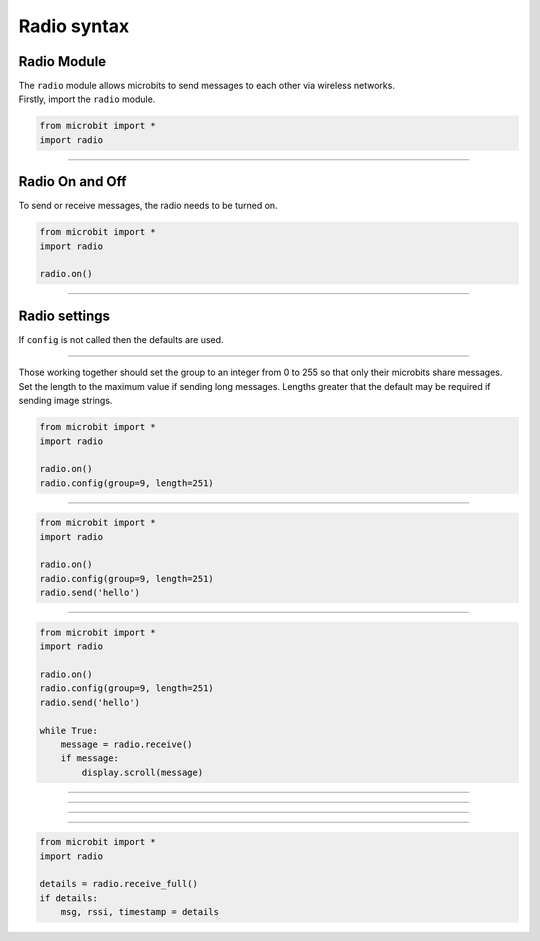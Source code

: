 ====================================================
Radio syntax
====================================================

Radio Module
--------------

.. py:module:: radio

| The ``radio`` module allows microbits to send messages to each other via wireless networks.
| Firstly, import the ``radio`` module.

.. py:attribute:: import radio
    
    Import the radio module

.. code-block:: python

    from microbit import *
    import radio

----

Radio On and Off
-----------------

| To send or receive messages, the radio needs to be turned on.

.. py:function:: on()

    Turns the radio on.

.. py:function:: off()

    Turns off the radio, thus saving power and memory.

.. code-block:: python

    from microbit import *
    import radio

    radio.on()

----

Radio settings
-----------------------

| If ``config`` is not called then the defaults are used.

.. py:function:: config(length=32, queue=3, channel=7, power=6, address=0x75626974, group=0, data_rate=radio.RATE_1MBIT)

    Configures various keyword based settings relating to the radio.

    The ``length`` (default=32) defines the maximum length, in bytes, of a
    message sent via the radio. 1 character = 1 byte. It can be up to 251 bytes long (254 - 3 bytes
    for S0, LENGTH and S1 preamble). 

    The ``queue`` (default=3) specifies the number of messages that can be
    stored on the incoming message queue. If there are no spaces left on the
    queue for incoming messages, then the incoming message is dropped.

    The ``channel`` (default=7) can be an integer value from 0 to 83
    (inclusive) that defines an arbitrary "channel" to which the radio is
    tuned. Messages will be sent via this channel and only messages received
    via this channel will be put onto the incoming message queue. Each step is
    1MHz wide, based at 2400MHz.

    The ``power`` (default=6) is an integer value from 0 to 7 (inclusive) to
    indicate the strength of signal used when broadcasting a message. The
    higher the value the stronger the signal, but the more power is consumed
    by the device. The numbering translates to positions in the following list
    of dBm (decibel milli-watt) values: [-30, -20, -16, -12, -8, -4, 0, 4].

    The ``address`` (default=0x75626974) is an arbitrary name, expressed as a
    32-bit address, that's used to filter incoming packets at the hardware
    level, keeping only those that match the address you set. The default used
    by other micro:bit related platforms is the default setting used here.

    The ``group`` (default=0) is an 8-bit value (0-255) used with the
    ``address`` when filtering messages. Conceptually, "address" is like a
    house/office address and "group" is like the person at that address to
    which you want to send your message.

    The ``data_rate`` (default=radio.RATE_1MBIT) indicates the speed at which
    data throughput takes place. Can be one of the following constants defined
    in the ``radio`` module : ``RATE_1MBIT`` or ``RATE_2MBIT``.

    .. note::

        A lower data rate of of 250kbit/sec is supported in micro:bit V1, and
        may be possible with micro:bit V2, but it is not guaranteed to work on
        all devices. To access this hidden feature for compatibility with V1
        pass ``2`` to the ``data_rate`` argument.



.. py:function:: reset()

    Reset the settings to their default values for the ``config`` function.


----

| Those working together should set the group to an integer from 0 to 255 so that only their microbits share messages.
| Set the length to the maximum value if sending long messages. Lengths greater that the default may be required if sending image strings.

.. code-block:: python

    from microbit import *
    import radio

    radio.on()
    radio.config(group=9, length=251)

----

.. py:function:: send(message)

    Sends a message string. This is the equivalent of
    ``send_bytes(bytes(message, 'utf8'))`` but with ``b'\x01\x00\x01'``
    prepended to the front (to make it compatible with other platforms that
    target the micro:bit).

.. code-block:: python

    from microbit import *
    import radio

    radio.on()
    radio.config(group=9, length=251)
    radio.send('hello')

----

.. py:function:: receive()

    Works in exactly the same way as ``receive_bytes`` but returns  whatever was sent.

    Currently, it's equivalent to ``str(receive_bytes(), 'utf8')`` but with a
    check that the first three bytes are ``b'\x01\x00\x01'`` (to make it
    compatible with other platforms that may target the micro:bit). It strips
    the prepended bytes before converting to a string.

    A ``ValueError`` exception is raised if conversion to a string fails.

.. code-block:: python

    from microbit import *
    import radio

    radio.on()
    radio.config(group=9, length=251)
    radio.send('hello')

    while True:
        message = radio.receive()
        if message:
            display.scroll(message)

----

.. py:function:: send_bytes(message)

    Sends a message containing bytes.


----

.. py:function:: receive_bytes()

    Receive the next incoming message on the message queue. Returns ``None`` if
    there are no pending messages. Messages are returned as bytes.

----

.. py:function:: receive_bytes_into(buffer)

    Receive the next incoming message on the message queue. Copies the message
    into ``buffer``, trimming the end of the message if necessary.
    Returns ``None`` if there are no pending messages, otherwise it returns the length
    of the message (which might be more than the length of the buffer).


----

.. py:function:: receive_full()

    Returns a tuple containing three values representing the next incoming
    message on the message queue. If there are no pending messages then
    ``None`` is returned.

    The three values in the tuple represent:

    * the next incoming message on the message queue as bytes.
    * the RSSI (signal strength): a value between 0 (strongest) and -255 (weakest) as measured in dBm.
    * a microsecond timestamp: the value returned by ``time.ticks_us()`` when the message was received.
    
    This function is useful for providing information needed for triangulation
    and/or trilateration (using distances) with other micro:bit devices.

.. code-block:: python

    from microbit import *
    import radio

    details = radio.receive_full()
    if details:
        msg, rssi, timestamp = details




